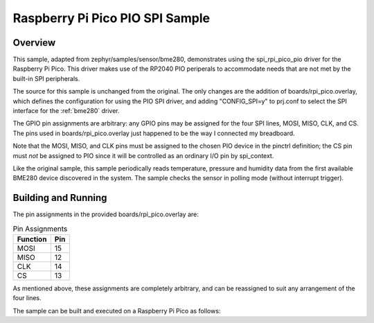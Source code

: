 .. _spi pio:

Raspberry Pi Pico PIO SPI Sample
################################

Overview
********

This sample, adapted from zephyr/samples/sensor/bme280, demonstrates using the
spi_rpi_pico_pio driver for the Raspberry Pi Pico.  This driver makes use
of the RP2040 PIO periperals to accommodate needs that are not met by the built-in
SPI peripherals.

The source for this sample is unchanged from the original.  The only changes are
the addition of boards/rpi_pico.overlay, which defines the configuration for using
the PIO SPI driver, and adding "CONFIG_SPI=y" to prj.conf to select the SPI interface
for the :ref:`bme280` driver.

The GPIO pin assignments are arbitrary:  any GPIO pins may be assigned for the four
SPI lines, MOSI, MISO, CLK, and CS.  The pins used in boards/rpi_pico.overlay just
happened to be the way I connected my breadboard.

Note that the MOSI, MISO, and CLK pins must be assigned to the chosen PIO device in
the pinctrl definition;  the CS pin must *not* be assigned to PIO since it will be
controlled as an ordinary I/O pin by spi_context.

Like the original sample, this sample periodically reads temperature, pressure and
humidity data from the first available BME280 device discovered in the system. The
sample checks the sensor in polling mode (without interrupt trigger).

Building and Running
********************

The pin assignments in the provided boards/rpi_pico.overlay are:

.. list-table:: Pin Assignments
   :widths: auto
   :header-rows: 1

   * - Function
     - Pin
   * - MOSI
     - 15
   * - MISO
     - 12
   * - CLK
     - 14
   * - CS
     - 13

As mentioned above, these assignments are completely arbitrary, and can be
reassigned to suit any arrangement of the four lines.

The sample can be built and executed on a Raspberry Pi Pico as follows:

.. zephyr-app-commands::
   :zephyr-app: samples/boards/rpi_pico/spi_pio_bme280
   :board: rpi_pico
   :goals: build flash
